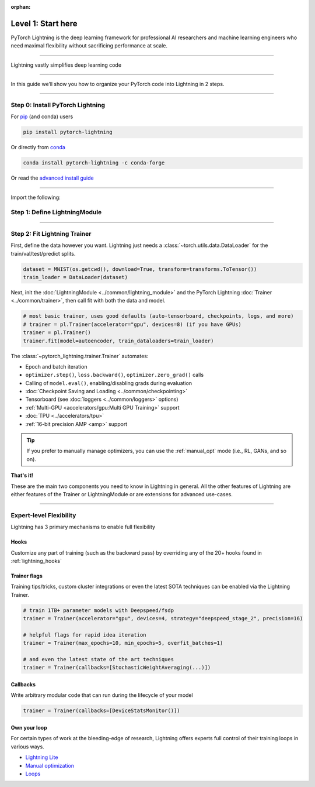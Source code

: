 :orphan:

###################
Level 1: Start here 
###################
PyTorch Lightning is the deep learning framework for professional AI researchers and machine learning engineers who need maximal flexibility without sacrificing performance at scale.

.. raw:: html

    <div class="display-card-container">
        <div class="row">

.. Add callout items below this line

.. displayitem::
   :header: Full flexibility
   :description: Try any ideas using raw PyTorch without the boilerplate.
   :col_css: col-md-4
   :image_center: https://pl-bolts-doc-images.s3.us-east-2.amazonaws.com/card_full_control.png
   :height: 225

.. displayitem::
   :description: By decoupling research code from engineering, your code becomes readable.
   :header: Readability
   :col_css: col-md-4
   :image_center: https://pl-bolts-doc-images.s3.us-east-2.amazonaws.com/card_no_boilerplate.png
   :height: 225

.. displayitem::
   :description: Change between GPU/TPU/HPU etc... without code changes.
   :header: Use any hardware
   :col_css: col-md-4
   :image_center: https://pl-bolts-doc-images.s3.us-east-2.amazonaws.com/card_hardware.png
   :height: 225

.. displayitem::
   :description: Lightning offers a minimal API which can be learned very quickly.
   :header: Adopt in 15 minutes
   :col_css: col-md-4
   :image_center: https://pl-bolts-doc-images.s3.us-east-2.amazonaws.com/card_fast.png
   :height: 225

.. displayitem::
   :description: We've done all the testing so you don't have to.
   :header: Built-in testing
   :col_css: col-md-4
   :image_center: https://pl-bolts-doc-images.s3.us-east-2.amazonaws.com/card_testing.png
   :height: 225

.. displayitem::
   :description: Always replicate results reliably
   :header: Fully reproducible
   :col_css: col-md-4
   :image_center: https://pl-bolts-doc-images.s3.us-east-2.amazonaws.com/card_reproducible.png
   :height: 225


.. raw:: html

        </div>
    </div>

.. End of callout item section

----

Lightning vastly simplifies deep learning code

.. raw:: html

    <video width="100%" max-width="800px" controls autoplay muted playsinline
    src="https://pl-bolts-doc-images.s3.us-east-2.amazonaws.com/pl_docs/pl_docs_animation_final.m4v"></video>

----

In this guide we’ll show you how to organize your PyTorch code into Lightning in 2 steps.

----

.. testsetup:: *

    import os
    import torch
    from torch.nn import functional as F
    from torch.utils.data import DataLoader
    from torch.utils.data import random_split
    import pytorch_lightning as pl
    from pytorch_lightning.core.datamodule import LightningDataModule
    from pytorch_lightning.core.lightning import LightningModule
    from pytorch_lightning.trainer.trainer import Trainer

.. _new_project:


*********************************
Step 0: Install PyTorch Lightning
*********************************
.. raw:: html

   <div class="row" style='font-size: 14px'>
      <div class='col-md-6'>

For `pip <https://pypi.org/project/pytorch-lightning/>`_ (and conda) users

.. code-block:: bash

    pip install pytorch-lightning

.. raw:: html

      </div>
      <div class='col-md-6'>

Or directly from `conda <https://anaconda.org/conda-forge/pytorch-lightning>`_

.. code-block:: bash

    conda install pytorch-lightning -c conda-forge

.. raw:: html

      </div>
   </div>

Or read the `advanced install guide <starter/installation.html>`_

----------

Import the following:

.. testcode::
    :skipif: not _TORCHVISION_AVAILABLE

    import os
    import torch
    from torch import nn
    import torch.nn.functional as F
    from torchvision import transforms
    from torchvision.datasets import MNIST
    from torch.utils.data import DataLoader, random_split
    import pytorch_lightning as pl


******************************
Step 1: Define LightningModule
******************************

.. testcode::

    class LitAutoEncoder(pl.LightningModule):
        def __init__(self, encoder, decoder):
            super().__init__()
            self.encoder = encoder
            self.decoder = decoder

        def training_step(self, batch, batch_idx):
            # training_step defined the train loop.
            # It is independent of forward
            x, y = batch
            x = x.view(x.size(0), -1)
            z = self.encoder(x)
            x_hat = self.decoder(z)
            loss = F.mse_loss(x_hat, x)
            # Logging to TensorBoard by default
            self.log("train_loss", loss)
            return loss

        def configure_optimizers(self):
            optimizer = torch.optim.Adam(self.parameters(), lr=1e-3)
            return optimizer
    
    # assemble your LightningModule
    encoder = nn.Sequential(nn.Linear(28 * 28, 64), nn.ReLU(), nn.Linear(64, 3))
    decoder = nn.Sequential(nn.Linear(3, 64), nn.ReLU(), nn.Linear(64, 28 * 28))
    autoencoder = LitAutoEncoder(encoder, decoder)

----------

*****************************
Step 2: Fit Lightning Trainer
*****************************

First, define the data however you want. Lightning just needs a :class:`~torch.utils.data.DataLoader` for the train/val/test/predict splits.

.. code-block:: python

    dataset = MNIST(os.getcwd(), download=True, transform=transforms.ToTensor())
    train_loader = DataLoader(dataset)

Next, init the :doc:`LightningModule <../common/lightning_module>` and the PyTorch Lightning :doc:`Trainer <../common/trainer>`,
then call fit with both the data and model.

.. code-block:: python

    # most basic trainer, uses good defaults (auto-tensorboard, checkpoints, logs, and more)
    # trainer = pl.Trainer(accelerator="gpu", devices=8) (if you have GPUs)
    trainer = pl.Trainer()
    trainer.fit(model=autoencoder, train_dataloaders=train_loader)

The :class:`~pytorch_lightning.trainer.Trainer` automates:

* Epoch and batch iteration
* ``optimizer.step()``, ``loss.backward()``, ``optimizer.zero_grad()`` calls
* Calling of ``model.eval()``, enabling/disabling grads during evaluation
* :doc:`Checkpoint Saving and Loading <../common/checkpointing>`
* Tensorboard (see :doc:`loggers <../common/loggers>` options)
* :ref:`Multi-GPU <accelerators/gpu:Multi GPU Training>` support
* :doc:`TPU <../accelerators/tpu>`
* :ref:`16-bit precision AMP <amp>` support

.. tip:: If you prefer to manually manage optimizers, you can use the :ref:`manual_opt` mode (i.e., RL, GANs, and so on).


**That's it!**

These are the main two components you need to know in Lightning in general. All the other features of Lightning are either
features of the Trainer or LightningModule or are extensions for advanced use-cases.

----

************************
Expert-level Flexibility
************************

Lightning has 3 primary mechanisms to enable full flexibility

Hooks
=====

Customize any part of training (such as the backward pass) by overriding any
of the 20+ hooks found in :ref:`lightning_hooks`

.. testcode::

    class LitAutoEncoder(pl.LightningModule):
        def backward(self, loss, optimizer, optimizer_idx):
            loss.backward()

Trainer flags
=============

Training tips/tricks, custom cluster integrations or even the latest SOTA techniques can be enabled via the Lightning Trainer.

.. code::

   # train 1TB+ parameter models with Deepspeed/fsdp
   trainer = Trainer(accelerator="gpu", devices=4, strategy="deepspeed_stage_2", precision=16)

   # helpful flags for rapid idea iteration 
   trainer = Trainer(max_epochs=10, min_epochs=5, overfit_batches=1)

   # and even the latest state of the art techniques
   trainer = Trainer(callbacks=[StochasticWeightAveraging(...)])

Callbacks
=========

Write arbitrary modular code that can run during the lifecycle of your model

.. code::

   trainer = Trainer(callbacks=[DeviceStatsMonitor()]) 

Own your loop
=============

For certain types of work at the bleeding-edge of research, Lightning offers experts full control of their training loops in various ways.

- `Lightning Lite <lightning_lite.html>`_ 
- `Manual optimization <../common/optimization.html#manual-optimization>`_   
- `Loops <../extensions/loops.html?highlight=loops>`_   
